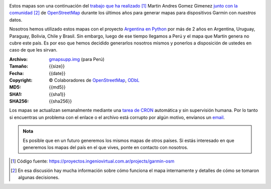 .. title: Mapas de OpenStreetMap para Garmin
.. slug: mapas-de-openstreetmap-para-garmin
.. date: 2016-01-14 23:17:00 UTC-03:00
.. tags:
.. category: 
.. link: 
.. description: Mapas de OpenStreetMap para Garmin
.. type: text
.. template: storygarmin.tmpl

.. raw:: html

   <style>
     img.logo {
         margin-top: 20px;
	 max-width: 38%;
     }
   </style>

.. image:: osm.jpg
   :align: right
   :class: logo
   

Estos mapas son una continuación del `trabajo que ha realizado
<http://www.i-nis.com.ar/osm/garmin>`_ [#]_ Martin Andres Gomez Gimenez
`junto con la comunidad
<http://forum.openstreetmap.org/viewtopic.php?id=17139>`_ [#]_ de
`OpenStreetMap <http://openstreetmap.org/>`_ durante los últimos años
para generar mapas para dispositivos Garmin con *nuestros* datos.

Nosotros hemos utilizado estos mapas con el proyecto `Argentina en
Python <http://argentinenpython.com.ar/>`_ por más de 2 años en
Argentina, Uruguay, Paraguay, Bolivia, Chile y Brasil. Sin embargo,
luego de ese tiempo llegamos a Perú y el mapa que Martín genera no
cubre este país. Es por eso que hemos decidido generarlos nosotros
mismos y ponerlos a disposición de ustedes en caso de que les sirvan.

:Archivo: `gmapsupp.img <gmapsupp.img>`_ (para Perú)
:Tamaño: {{size}}
:Fecha: {{date}}
:Copyright: © Colaboradores de `OpenStreetMap`_, `ODbL
	    <http://www.openstreetmap.org/copyright>`_
:MD5: {{md5}}
:SHA1: {{sha1}}
:SHA256: {{sha256}}

Los mapas se actualizan semanalmente mediante una `tarea de CRON
<https://github.com/humitos/garmin-osm>`_ automática y sin supervisión
humana. Por lo tanto si encuentras un problema con el enlace o el
archivo está corrupto por algún motivo, envíanos un `email
<mailto:argentinaenpython@openmailbox.org>`_.

..
   Creado utilizando las siguientes herramientas:

   :mkgmap: {{mkgmap}}
   :splitter: {{splitter}}
   :osmconvert: {{osmconvert}}
   :osmfilter: {{osmfilter}}

.. admonition:: Nota

   Es posible que en un futuro generemos los mismos mapas de otros
   países. Si estás interesado en que generemos los mapas del país en
   el que vives, ponte en contacto con nosotros.

.. [#] Código fuente: https://proyectos.ingeniovirtual.com.ar/projects/garmin-osm
.. [#] En esa discusión hay mucha información sobre cómo funciona el
       mapa internamente y detalles de cómo se tomaron algunas
       decisiones.
